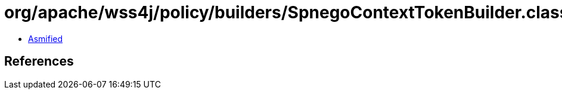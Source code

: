 = org/apache/wss4j/policy/builders/SpnegoContextTokenBuilder.class

 - link:SpnegoContextTokenBuilder-asmified.java[Asmified]

== References

